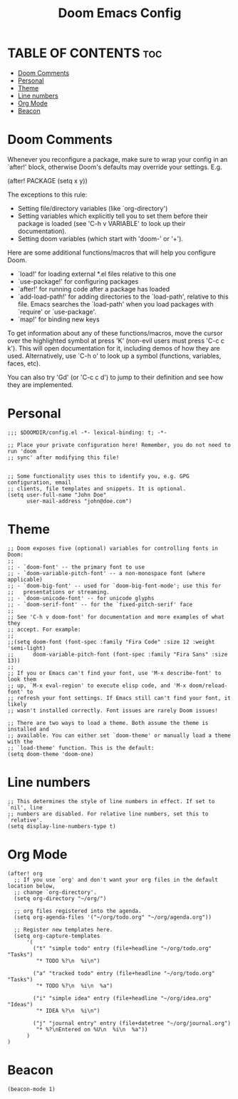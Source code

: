 #+title: Doom Emacs Config
#+PROPERTY: header-args :tangle config.el
#+STARTUP: overview

* TABLE OF CONTENTS :toc:
- [[#doom-comments][Doom Comments]]
- [[#personal][Personal]]
- [[#theme][Theme]]
- [[#line-numbers][Line numbers]]
- [[#org-mode][Org Mode]]
- [[#beacon][Beacon]]

* Doom Comments

 Whenever you reconfigure a package, make sure to wrap your config in an
 `after!' block, otherwise Doom's defaults may override your settings. E.g.

   (after! PACKAGE
     (setq x y))

 The exceptions to this rule:

   - Setting file/directory variables (like `org-directory')
   - Setting variables which explicitly tell you to set them before their
     package is loaded (see 'C-h v VARIABLE' to look up their documentation).
   - Setting doom variables (which start with 'doom-' or '+').

 Here are some additional functions/macros that will help you configure Doom.

 - `load!' for loading external *.el files relative to this one
 - `use-package!' for configuring packages
 - `after!' for running code after a package has loaded
 - `add-load-path!' for adding directories to the `load-path', relative to
   this file. Emacs searches the `load-path' when you load packages with
   `require' or `use-package'.
 - `map!' for binding new keys

 To get information about any of these functions/macros, move the cursor over
 the highlighted symbol at press 'K' (non-evil users must press 'C-c c k').
 This will open documentation for it, including demos of how they are used.
 Alternatively, use `C-h o' to look up a symbol (functions, variables, faces,
 etc).

 You can also try 'Gd' (or 'C-c c d') to jump to their definition and see how
 they are implemented.

* Personal
#+begin_src elisp
;;; $DOOMDIR/config.el -*- lexical-binding: t; -*-

;; Place your private configuration here! Remember, you do not need to run 'doom
;; sync' after modifying this file!


;; Some functionality uses this to identify you, e.g. GPG configuration, email
;; clients, file templates and snippets. It is optional.
(setq user-full-name "John Doe"
      user-mail-address "john@doe.com")
#+end_src

* Theme
#+begin_src elisp
;; Doom exposes five (optional) variables for controlling fonts in Doom:
;;
;; - `doom-font' -- the primary font to use
;; - `doom-variable-pitch-font' -- a non-monospace font (where applicable)
;; - `doom-big-font' -- used for `doom-big-font-mode'; use this for
;;   presentations or streaming.
;; - `doom-unicode-font' -- for unicode glyphs
;; - `doom-serif-font' -- for the `fixed-pitch-serif' face
;;
;; See 'C-h v doom-font' for documentation and more examples of what they
;; accept. For example:
;;
;;(setq doom-font (font-spec :family "Fira Code" :size 12 :weight 'semi-light)
;;      doom-variable-pitch-font (font-spec :family "Fira Sans" :size 13))
;;
;; If you or Emacs can't find your font, use 'M-x describe-font' to look them
;; up, `M-x eval-region' to execute elisp code, and 'M-x doom/reload-font' to
;; refresh your font settings. If Emacs still can't find your font, it likely
;; wasn't installed correctly. Font issues are rarely Doom issues!

;; There are two ways to load a theme. Both assume the theme is installed and
;; available. You can either set `doom-theme' or manually load a theme with the
;; `load-theme' function. This is the default:
(setq doom-theme 'doom-one)
#+end_src

* Line numbers
#+begin_src elisp
;; This determines the style of line numbers in effect. If set to `nil', line
;; numbers are disabled. For relative line numbers, set this to `relative'.
(setq display-line-numbers-type t)
#+end_src

* Org Mode
#+begin_src elisp
(after! org
  ;; If you use `org' and don't want your org files in the default location below,
  ;; change `org-directory'.
  (setq org-directory "~/org/")

  ;; org files registered into the agenda.
  (setq org-agenda-files '("~/org/todo.org" "~/org/agenda.org"))

  ;; Register new templates here.
  (setq org-capture-templates
      '(
        ("t" "simple todo" entry (file+headline "~/org/todo.org" "Tasks")
         "* TODO %?\n  %i\n")

        ("a" "tracked todo" entry (file+headline "~/org/todo.org" "Tasks")
         "* TODO %?\n  %i\n  %a")

        ("i" "simple idea" entry (file+headline "~/org/idea.org" "Ideas")
         "* IDEA %?\n  %i\n")

        ("j" "journal entry" entry (file+datetree "~/org/journal.org")
         "* %?\nEntered on %U\n  %i\n  %a"))
      )
)
#+end_src

* Beacon
#+begin_src elisp
(beacon-mode 1)
#+end_src
